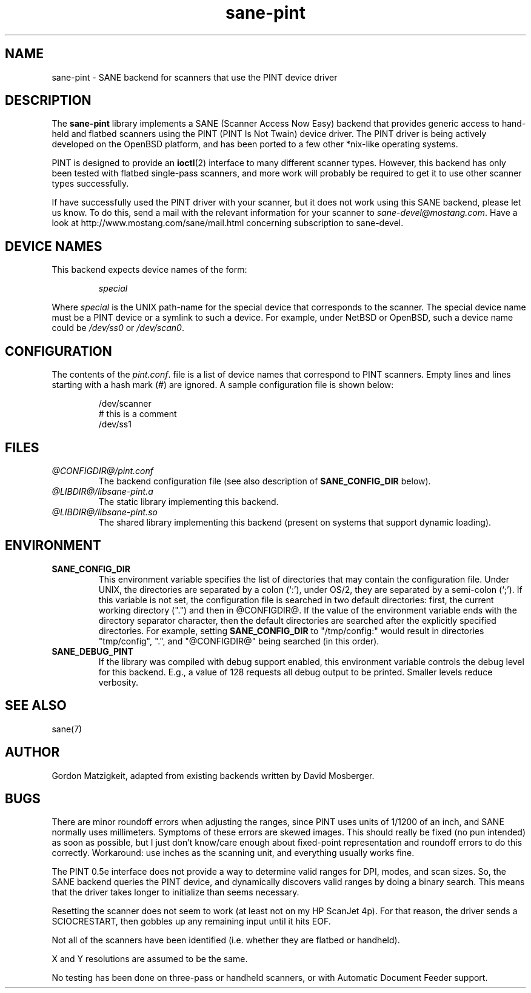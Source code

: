 .TH sane-pint 5 "13 May 1998" "@PACKAGEVERSION@" "SANE Scanner Access Now Easy"
.IX sane-pint
.SH NAME
sane-pint \- SANE backend for scanners that use the PINT device driver
.SH DESCRIPTION
The
.B sane-pint
library implements a SANE (Scanner Access Now Easy) backend that
provides generic access to hand-held and flatbed scanners using the
PINT (PINT Is Not Twain) device driver.  The PINT driver is being
actively developed on the OpenBSD platform, and has been ported to a
few other *nix-like operating systems.
.PP
PINT is designed to provide an
.BR ioctl (2)
interface to many different scanner types.  However, this backend has
only been tested with flatbed single-pass scanners, and more work will
probably be required to get it to use other scanner types
successfully.
.PP
If have successfully used the PINT driver with your scanner, but it
does not work using this SANE backend, please let us know.  To do
this, send a mail with the relevant information for your scanner to
.IR sane\-devel@mostang.com .
Have a look at http://www.mostang.com/sane/mail.html concerning subscription
to sane-devel.

.SH "DEVICE NAMES"
This backend expects device names of the form:
.PP
.RS
.I special
.RE
.PP
Where
.I special
is the UNIX path-name for the special device that corresponds to the
scanner.  The special device name must be a PINT device or a symlink
to such a device.  For example, under NetBSD or OpenBSD, such a device
name could be
.I /dev/ss0
or
.IR /dev/scan0 .
.SH CONFIGURATION
The contents of the
.IR pint.conf .
file is a list of device names that correspond to PINT
scanners.  Empty lines and lines starting with a hash mark (#) are
ignored.  A sample configuration file is shown below:
.PP
.RS
/dev/scanner
.br
# this is a comment
.br
/dev/ss1
.RE
.SH FILES
.TP
.I @CONFIGDIR@/pint.conf
The backend configuration file (see also description of
.B SANE_CONFIG_DIR
below).
.TP
.I @LIBDIR@/libsane-pint.a
The static library implementing this backend.
.TP
.I @LIBDIR@/libsane-pint.so
The shared library implementing this backend (present on systems that
support dynamic loading).
.SH ENVIRONMENT
.TP
.B SANE_CONFIG_DIR
This environment variable specifies the list of directories that may
contain the configuration file.  Under UNIX, the directories are
separated by a colon (`:'), under OS/2, they are separated by a
semi-colon (`;').  If this variable is not set, the configuration file
is searched in two default directories: first, the current working
directory (".") and then in @CONFIGDIR@.  If the value of the
environment variable ends with the directory separator character, then
the default directories are searched after the explicitly specified
directories.  For example, setting
.B SANE_CONFIG_DIR
to "/tmp/config:" would result in directories "tmp/config", ".", and
"@CONFIGDIR@" being searched (in this order).
.TP
.B SANE_DEBUG_PINT
If the library was compiled with debug support enabled, this
environment variable controls the debug level for this backend.  E.g.,
a value of 128 requests all debug output to be printed.  Smaller
levels reduce verbosity.
.SH SEE ALSO
sane(7)
.SH AUTHOR
Gordon Matzigkeit, adapted from existing backends written by David
Mosberger.
.SH BUGS

There are minor roundoff errors when adjusting the ranges, since
PINT uses units of 1/1200 of an inch, and SANE normally uses
millimeters.  Symptoms of these errors are skewed images.  This should
really be fixed (no pun intended) as soon as possible, but I just
don't know/care enough about fixed-point representation and roundoff
errors to do this correctly.  Workaround: use inches as the scanning
unit, and everything usually works fine.

The PINT 0.5e interface does not provide a way to determine valid
ranges for DPI, modes, and scan sizes.  So, the SANE backend queries
the PINT device, and dynamically discovers valid ranges by doing a
binary search.  This means that the driver takes longer to initialize
than seems necessary.

Resetting the scanner does not seem to work (at least not on my HP
ScanJet 4p).  For that reason, the driver sends a SCIOCRESTART, then
gobbles up any remaining input until it hits EOF.

Not all of the scanners have been identified (i.e. whether they are
flatbed or handheld).

X and Y resolutions are assumed to be the same.

No testing has been done on three-pass or handheld scanners, or with
Automatic Document Feeder support.
